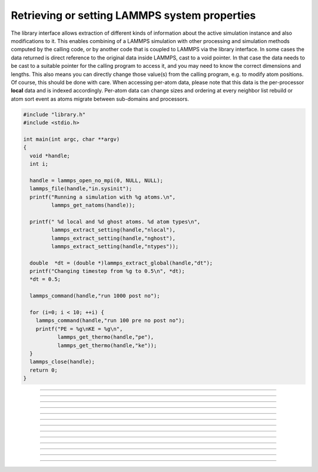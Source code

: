 Retrieving or setting LAMMPS system properties
==============================================

The library interface allows extraction of different kinds of
information about the active simulation instance and also
modifications to it.  This enables combining of a LAMMPS simulation
with other processing and simulation methods computed by the calling
code, or by another code that is coupled to LAMMPS via the library
interface.  In some cases the data returned is direct reference to the
original data inside LAMMPS, cast to a void pointer.  In that case the
data needs to be cast to a suitable pointer for the calling program to
access it, and you may need to know the correct dimensions and
lengths.  This also means you can directly change those value(s) from
the calling program, e.g. to modify atom positions.  Of course, this
should be done with care.  When accessing per-atom data, please note
that this data is the per-processor **local** data and is indexed
accordingly. Per-atom data can change sizes and ordering at every
neighbor list rebuild or atom sort event as atoms migrate between
sub-domains and processors.

.. code-block:: C

   #include "library.h"
   #include <stdio.h>

   int main(int argc, char **argv)
   {
     void *handle;
     int i;

     handle = lammps_open_no_mpi(0, NULL, NULL);
     lammps_file(handle,"in.sysinit");
     printf("Running a simulation with %g atoms.\n",
            lammps_get_natoms(handle));

     printf(" %d local and %d ghost atoms. %d atom types\n",
            lammps_extract_setting(handle,"nlocal"),
            lammps_extract_setting(handle,"nghost"),
            lammps_extract_setting(handle,"ntypes"));

     double  *dt = (double *)lammps_extract_global(handle,"dt");
     printf("Changing timestep from %g to 0.5\n", *dt);
     *dt = 0.5;

     lammps_command(handle,"run 1000 post no");

     for (i=0; i < 10; ++i) {
       lammps_command(handle,"run 100 pre no post no");
       printf("PE = %g\nKE = %g\n",
              lammps_get_thermo(handle,"pe"),
              lammps_get_thermo(handle,"ke"));
     }
     lammps_close(handle);
     return 0;
   }


-----------------------

.. doxygenfunction:: lammps_version
   :project: progguide

-----------------------

.. doxygenfunction:: lammps_memory_usage
   :project: progguide

-----------------------

.. doxygenfunction:: lammps_get_mpi_comm
   :project: progguide

-----------------------

.. doxygenfunction:: lammps_get_natoms
   :project: progguide

-----------------------

.. doxygenfunction:: lammps_get_thermo
   :project: progguide

-----------------------

.. doxygenfunction:: lammps_extract_box
   :project: progguide

-----------------------

.. doxygenfunction:: lammps_reset_box
   :project: progguide

-------------------

.. doxygenfunction:: lammps_extract_setting
   :project: progguide

-----------------------

.. doxygenfunction:: lammps_extract_global_datatype
   :project: progguide

-----------------------

.. doxygenfunction:: lammps_extract_global
   :project: progguide

-----------------------

.. doxygenfunction:: lammps_extract_atom_datatype
   :project: progguide


-----------------------

.. doxygenfunction:: lammps_extract_atom
   :project: progguide

-----------------------

.. doxygenfunction:: lammps_create_atoms(void *handle, int n, int *id, int *type, double *x, double *v, int *image, int bexpand)
   :project: progguide


